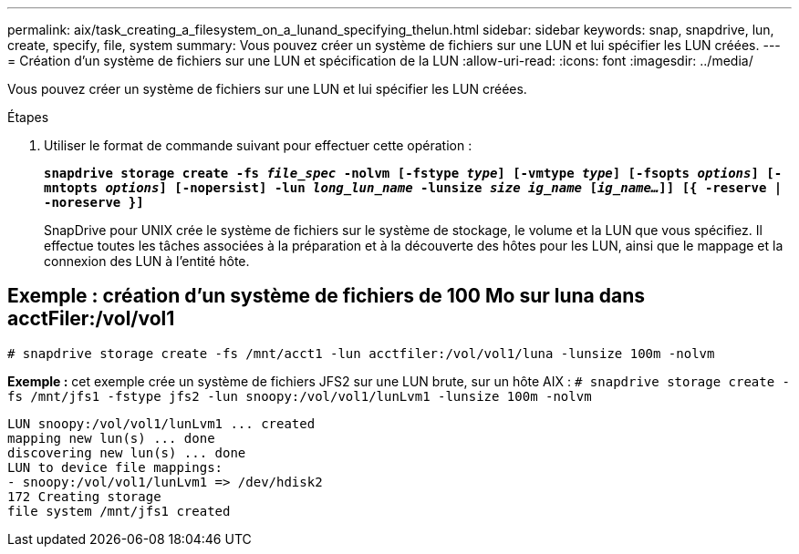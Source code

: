 ---
permalink: aix/task_creating_a_filesystem_on_a_lunand_specifying_thelun.html 
sidebar: sidebar 
keywords: snap, snapdrive, lun, create, specify, file, system 
summary: Vous pouvez créer un système de fichiers sur une LUN et lui spécifier les LUN créées. 
---
= Création d'un système de fichiers sur une LUN et spécification de la LUN
:allow-uri-read: 
:icons: font
:imagesdir: ../media/


[role="lead"]
Vous pouvez créer un système de fichiers sur une LUN et lui spécifier les LUN créées.

.Étapes
. Utiliser le format de commande suivant pour effectuer cette opération :
+
`*snapdrive storage create -fs _file_spec_ -nolvm [-fstype _type_] [-vmtype _type_] [-fsopts _options_] [-mntopts _options_] [-nopersist] -lun _long_lun_name_ -lunsize _size ig_name_ [_ig_name..._]] [{ -reserve | -noreserve }]*`

+
SnapDrive pour UNIX crée le système de fichiers sur le système de stockage, le volume et la LUN que vous spécifiez. Il effectue toutes les tâches associées à la préparation et à la découverte des hôtes pour les LUN, ainsi que le mappage et la connexion des LUN à l'entité hôte.





== Exemple : création d'un système de fichiers de 100 Mo sur luna dans acctFiler:/vol/vol1

`# snapdrive storage create -fs /mnt/acct1 -lun acctfiler:/vol/vol1/luna -lunsize 100m -nolvm`

*Exemple :* cet exemple crée un système de fichiers JFS2 sur une LUN brute, sur un hôte AIX : `# snapdrive storage create -fs /mnt/jfs1 -fstype jfs2 -lun snoopy:/vol/vol1/lunLvm1 -lunsize 100m -nolvm`

[listing]
----
LUN snoopy:/vol/vol1/lunLvm1 ... created
mapping new lun(s) ... done
discovering new lun(s) ... done
LUN to device file mappings:
- snoopy:/vol/vol1/lunLvm1 => /dev/hdisk2
172 Creating storage
file system /mnt/jfs1 created
----